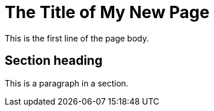 = The Title of My New Page 
:description: A description of the page stored in an HTML meta tag.
:sectanchors:
:url-repo: https://my-git-repo.com
:page-tags: name of a tag, name of a tag

This is the first line of the page body.

== Section heading

This is a paragraph in a section.